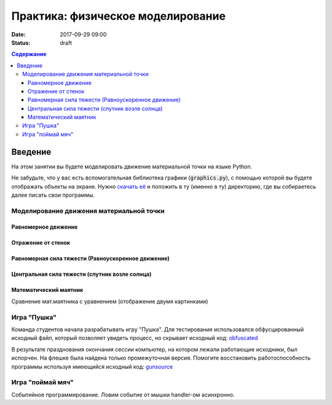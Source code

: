 Практика: физическое моделирование
##################################

:date: 2017-09-29 09:00
:status: draft

.. default-role:: code
.. contents:: Содержание


Введение
========

На этом занятии вы будете моделировать движение материальной точки на языке Python.

Не забудьте, что у вас есть вспомогательная библиотека графики (`graphics.py`),
с помощью которой вы будете отображать объекты на экране.
Нужно `скачать её`__ и положить в ту (именно в ту) директорию, где вы собираетесь далее писать свои программы.

.. __: {filename}/extra/lab4/graphics.py


Моделирование движения материальной точки
-----------------------------------------

Равномерное движение
++++++++++++++++++++

Отражение от стенок
+++++++++++++++++++

Равномерная сила тяжести (Равноускоренное движение)
+++++++++++++++++++++++++++++++++++++++++++++++++++

Центральная сила тяжести (спутник возле солнца)
+++++++++++++++++++++++++++++++++++++++++++++++

Математический маятник
++++++++++++++++++++++

Сравнение мат.маятника с уравнением (отображение двумя картинками)

	
Игра "Пушка"
------------

Команда студентов начала разрабатывать игру "Пушка". Для тестирования использовался обфусцированный исходный файл, который позволяет увидеть процесс, но скрывает исходный код: `obfuscated`_

.. _obfuscated: {filename}/code/lab5/gun_obfuscated.py

В результате празднования окончания сессии компьютер, на котором лежали работающие исходники, был испорчен. На флешке была найдена только промежуточная версия. 
Помогите восстановить работоспособность программы используя имеющийся исходный код: `gunsource`_

.. _gunsource: {filename}/code/lab5/gun.py


Игра "поймай мяч"
-----------------

Событийное программирование. Ловим событие от мышки handler-ом асинхронно.

